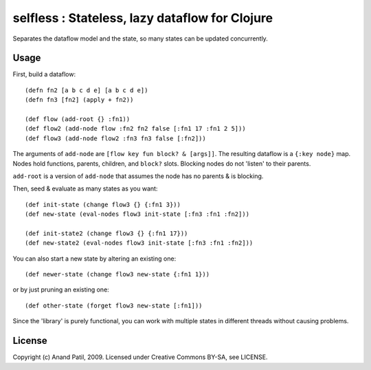selfless : Stateless, lazy dataflow for Clojure
===============================================

Separates the dataflow model and the state, so many states can be updated concurrently.

Usage
-----

First, build a dataflow::

    (defn fn2 [a b c d e] [a b c d e])     
    (defn fn3 [fn2] (apply + fn2))
 
    (def flow (add-root {} :fn1))
    (def flow2 (add-node flow :fn2 fn2 false [:fn1 17 :fn1 2 5]))
    (def flow3 (add-node flow2 :fn3 fn3 false [:fn2]))

The arguments of ``add-node`` are ``[flow key fun block? & [args]]``. The resulting dataflow is a ``{:key node}`` map. Nodes hold functions, parents, children, and ``block?`` slots. Blocking nodes do not 'listen' to their parents.

``add-root`` is a version of ``add-node`` that assumes the node has no parents & is blocking.

Then, seed & evaluate as many states as you want::

    (def init-state (change flow3 {} {:fn1 3}))
    (def new-state (eval-nodes flow3 init-state [:fn3 :fn1 :fn2]))
    
    (def init-state2 (change flow3 {} {:fn1 17}))
    (def new-state2 (eval-nodes flow3 init-state [:fn3 :fn1 :fn2]))
    
You can also start a new state by altering an existing one::

    (def newer-state (change flow3 new-state {:fn1 1}))
    
or by just pruning an existing one::
    
    (def other-state (forget flow3 new-state [:fn1]))
    
Since the 'library' is purely functional, you can work with multiple states in different threads without causing problems.
    
License
-------

Copyright (c) Anand Patil, 2009. Licensed under Creative Commons BY-SA, see LICENSE.